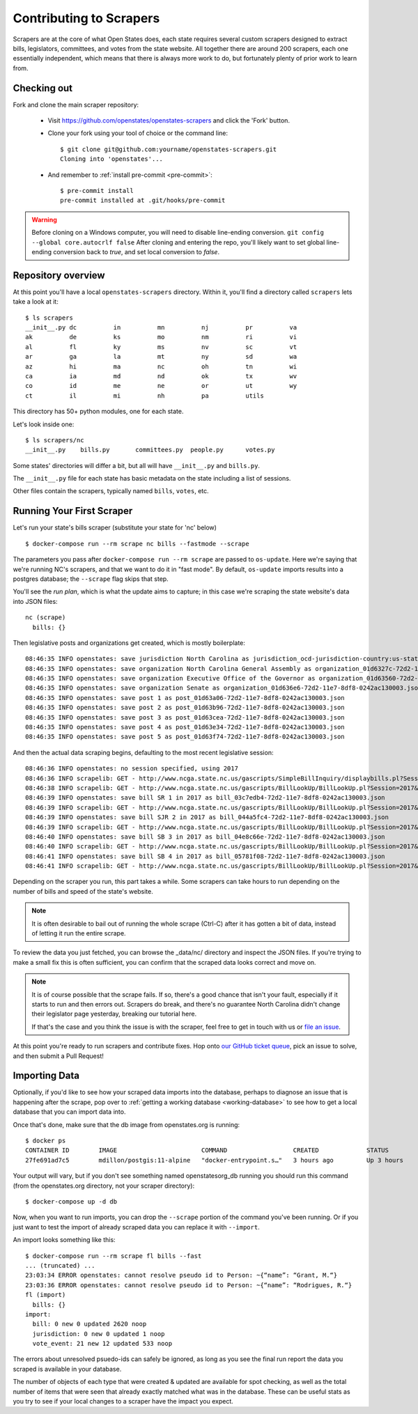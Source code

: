 .. _contributing-to-scrapers:

Contributing to Scrapers
========================

Scrapers are at the core of what Open States does, each state requires several custom scrapers designed to extract bills, legislators, committees, and votes from the state website.  All together there are around 200 scrapers, each one essentially independent, which means that there is always more work to do, but fortunately plenty of prior work to learn from.

Checking out
------------

Fork and clone the main scraper repository:

  * Visit https://github.com/openstates/openstates-scrapers and click the 'Fork' button.
  * Clone your fork using your tool of choice or the command line::

        $ git clone git@github.com:yourname/openstates-scrapers.git
        Cloning into 'openstates'...

  * And remember to :ref:`install pre-commit <pre-commit>`::

        $ pre-commit install
        pre-commit installed at .git/hooks/pre-commit

.. warning::  
  Before cloning on a Windows computer, you will need to disable line-ending conversion.  ``git config --global core.autocrlf false``  After cloning and entering the repo, you'll likely want to set global line-ending conversion back to `true`, and set local conversion to `false`.

Repository overview
-------------------

At this point you'll have a local ``openstates-scrapers`` directory.  Within it, you'll find a directory called ``scrapers`` lets take a look at it::

    $ ls scrapers
    __init__.py dc          in          mn          nj          pr          va
    ak          de          ks          mo          nm          ri          vi
    al          fl          ky          ms          nv          sc          vt
    ar          ga          la          mt          ny          sd          wa
    az          hi          ma          nc          oh          tn          wi
    ca          ia          md          nd          ok          tx          wv
    co          id          me          ne          or          ut          wy
    ct          il          mi          nh          pa          utils

This directory has 50+ python modules, one for each state.

Let's look inside one::

    $ ls scrapers/nc
    __init__.py    bills.py       committees.py  people.py      votes.py

Some states' directories will differ a bit, but all will have ``__init__.py`` and ``bills.py``.

The ``__init__.py`` file for each state has basic metadata on the state including a list of sessions.

Other files contain the scrapers, typically named ``bills``, ``votes``, etc.

Running Your First Scraper
--------------------------

Let's run your state's bills scraper (substitute your state for 'nc' below) ::

    $ docker-compose run --rm scrape nc bills --fastmode --scrape

The parameters you pass after ``docker-compose run --rm scrape`` are passed to ``os-update``.  Here we're saying that we're running NC's scrapers, and that we want to do it in "fast mode".  By default, ``os-update`` imports results into a postgres database; the ``--scrape`` flag skips that step.

You'll see the *run plan*, which is what the update aims to capture; in this case we're scraping the state website's data into JSON files::

    nc (scrape)
      bills: {}

Then legislative posts and organizations get created, which is mostly boilerplate::

    08:46:35 INFO openstates: save jurisdiction North Carolina as jurisdiction_ocd-jurisdiction-country:us-state:nc-government.json
    08:46:35 INFO openstates: save organization North Carolina General Assembly as organization_01d6327c-72d2-11e7-8df8-0242ac130003.json
    08:46:35 INFO openstates: save organization Executive Office of the Governor as organization_01d63560-72d2-11e7-8df8-0242ac130003.json
    08:46:35 INFO openstates: save organization Senate as organization_01d636e6-72d2-11e7-8df8-0242ac130003.json
    08:46:35 INFO openstates: save post 1 as post_01d63a06-72d2-11e7-8df8-0242ac130003.json
    08:46:35 INFO openstates: save post 2 as post_01d63b96-72d2-11e7-8df8-0242ac130003.json
    08:46:35 INFO openstates: save post 3 as post_01d63cea-72d2-11e7-8df8-0242ac130003.json
    08:46:35 INFO openstates: save post 4 as post_01d63e34-72d2-11e7-8df8-0242ac130003.json
    08:46:35 INFO openstates: save post 5 as post_01d63f74-72d2-11e7-8df8-0242ac130003.json

And then the actual data scraping begins, defaulting to the most recent legislative session::

    08:46:36 INFO openstates: no session specified, using 2017
    08:46:36 INFO scrapelib: GET - http://www.ncga.state.nc.us/gascripts/SimpleBillInquiry/displaybills.pl?Session=2017&tab=Chamber&Chamber=Senate
    08:46:38 INFO scrapelib: GET - http://www.ncga.state.nc.us/gascripts/BillLookUp/BillLookUp.pl?Session=2017&BillID=S1
    08:46:39 INFO openstates: save bill SR 1 in 2017 as bill_03c7edb4-72d2-11e7-8df8-0242ac130003.json
    08:46:39 INFO scrapelib: GET - http://www.ncga.state.nc.us/gascripts/BillLookUp/BillLookUp.pl?Session=2017&BillID=S2
    08:46:39 INFO openstates: save bill SJR 2 in 2017 as bill_044a5fc4-72d2-11e7-8df8-0242ac130003.json
    08:46:39 INFO scrapelib: GET - http://www.ncga.state.nc.us/gascripts/BillLookUp/BillLookUp.pl?Session=2017&BillID=S3
    08:46:40 INFO openstates: save bill SB 3 in 2017 as bill_04e8c66e-72d2-11e7-8df8-0242ac130003.json
    08:46:40 INFO scrapelib: GET - http://www.ncga.state.nc.us/gascripts/BillLookUp/BillLookUp.pl?Session=2017&BillID=S4
    08:46:41 INFO openstates: save bill SB 4 in 2017 as bill_05781f08-72d2-11e7-8df8-0242ac130003.json
    08:46:41 INFO scrapelib: GET - http://www.ncga.state.nc.us/gascripts/BillLookUp/BillLookUp.pl?Session=2017&BillID=S5

Depending on the scraper you run, this part takes a while.  Some scrapers can take hours to run depending on the number of bills and speed of the state's website.

.. note::
    It is often desirable to bail out of running the whole scrape (Ctrl-C) after it has gotten a bit of data, instead of letting it run the entire scrape.

To review the data you just fetched, you can browse the _data/nc/ directory and inspect the JSON files.  If you're trying to make a small fix this is often sufficient, you can confirm that the scraped data looks correct and move on.

.. note::
    It is of course possible that the scrape fails.  If so, there's a good chance that isn't your fault, especially if it starts to run and then errors out.  Scrapers do break, and there's no guarantee North Carolina didn't change their legislator page yesterday, breaking our tutorial here.

    If that's the case and you think the issue is with the scraper, feel free to get in touch with us or `file an issue <https://github.com/openstates/openstates/issues>`_.

At this point you're ready to run scrapers and contribute fixes. Hop onto `our GitHub ticket queue <https://github.com/openstates/openstates/issues>`_, pick an issue to solve, and then submit a Pull Request!

Importing Data
--------------

Optionally, if you'd like to see how your scraped data imports into the database, perhaps to diagnose an issue that is happening after the scrape, pop over to :ref:`getting a working database <working-database>` to see how to get a local database that you can import data into.

Once that's done, make sure that the db image from openstates.org is running::

  $ docker ps
  CONTAINER ID        IMAGE                       COMMAND                  CREATED             STATUS              PORTS                    NAMES
  27fe691ad7c5        mdillon/postgis:11-alpine   "docker-entrypoint.s…"   3 hours ago         Up 3 hours          0.0.0.0:5405->5432/tcp   openstatesorg_db_1

Your output will vary, but if you don't see something named openstatesorg_db running you should run this command (from the openstates.org directory, not your scraper directory)::

  $ docker-compose up -d db

Now, when you want to run imports, you can drop the ``--scrape`` portion of the command you've been running.  Or if you just want to test the import of already scraped data you can replace it with ``--import``.

An import looks something like this::

  $ docker-compose run --rm scrape fl bills --fast
  ... (truncated) ...
  23:03:34 ERROR openstates: cannot resolve pseudo id to Person: ~{“name”: “Grant, M.“}
  23:03:36 ERROR openstates: cannot resolve pseudo id to Person: ~{“name”: “Rodrigues, R.“}
  fl (import)
    bills: {}
  import:
    bill: 0 new 0 updated 2620 noop
    jurisdiction: 0 new 0 updated 1 noop
    vote_event: 21 new 12 updated 533 noop

The errors about unresolved psuedo-ids can safely be ignored, as long as you
see the final run report the data you scraped is available in your database.

The number of objects of each type that were created & updated are available
for spot checking, as well as the total number of items that were seen that
already exactly matched what was in the database.  These can be useful stats
as you try to see if your local changes to a scraper have the impact you 
expect.
